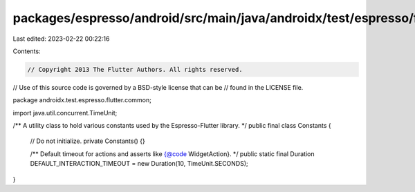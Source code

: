 packages/espresso/android/src/main/java/androidx/test/espresso/flutter/common/Constants.java
============================================================================================

Last edited: 2023-02-22 00:22:16

Contents:

.. code-block:: java

    // Copyright 2013 The Flutter Authors. All rights reserved.
// Use of this source code is governed by a BSD-style license that can be
// found in the LICENSE file.

package androidx.test.espresso.flutter.common;

import java.util.concurrent.TimeUnit;

/** A utility class to hold various constants used by the Espresso-Flutter library. */
public final class Constants {

  // Do not initialize.
  private Constants() {}

  /** Default timeout for actions and asserts like {@code WidgetAction}. */
  public static final Duration DEFAULT_INTERACTION_TIMEOUT = new Duration(10, TimeUnit.SECONDS);
}


